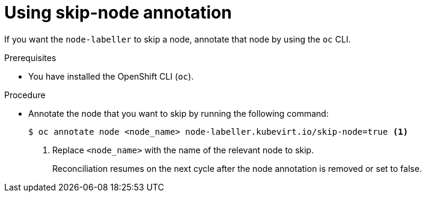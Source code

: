 // Module included in the following assembly:
//
// * virt/nodes/virt-preventing-node-reconciliation.adoc
//

:_content-type: PROCEDURE
[id="virt-using-skip-node_{context}"]
= Using skip-node annotation

If you want the `node-labeller` to skip a node, annotate that node by using the `oc` CLI.

.Prerequisites
* You have installed the OpenShift CLI (`oc`).

.Procedure

* Annotate the node that you want to skip by running the following command:

+
[source,terminal]
----
$ oc annotate node <node_name> node-labeller.kubevirt.io/skip-node=true <1>
----
<1> Replace `<node_name>` with the name of the relevant node to skip.
+
Reconciliation resumes on the next cycle after the node annotation is removed or set to false.
